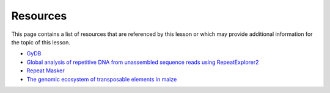 Resources
=========
This page contains a list of resources that are referenced by this lesson or which
may provide additional information for the topic of this lesson.

- `GyDB <https://gydb.org/index.php?title=Main_Page>`__
- `Global analysis of repetitive DNA from unassembled sequence reads using RepeatExplorer2 <https://www.nature.com/articles/s41596-020-0400-y>`__
- `Repeat Masker <https://www.repeatmasker.org/>`__
- `The genomic ecosystem of transposable elements in maize <https://journals.plos.org/plosgenetics/article?id=10.1371/journal.pgen.1009768>`__

